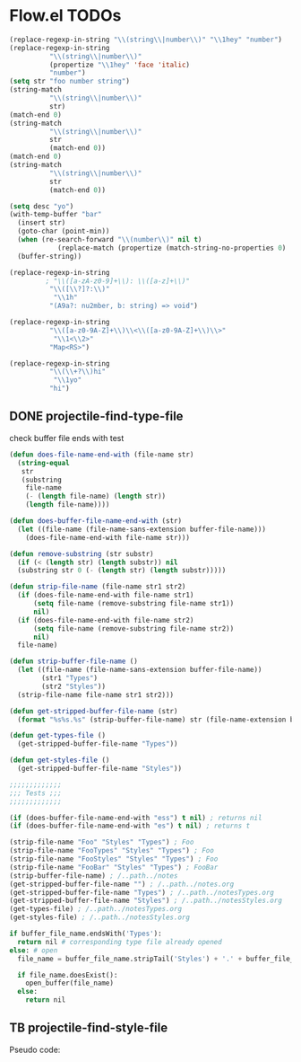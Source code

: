 * Flow.el TODOs 

#+begin_src emacs-lisp
(replace-regexp-in-string "\\(string\\|number\\)" "\\1hey" "number")
(replace-regexp-in-string
          "\\(string\\|number\\)"
          (propertize "\\1hey" 'face 'italic)
          "number")
(setq str "foo number string")
(string-match
          "\\(string\\|number\\)"
          str)
(match-end 0)
(string-match
          "\\(string\\|number\\)"
          str
          (match-end 0))
(match-end 0)
(string-match
          "\\(string\\|number\\)"
          str
          (match-end 0))

(setq desc "yo")
(with-temp-buffer "bar"
  (insert str)
  (goto-char (point-min))
  (when (re-search-forward "\\(number\\)" nil t)
            (replace-match (propertize (match-string-no-properties 0) 'font 'italic)))
  (buffer-string))

(replace-regexp-in-string
         ; "\\([a-zA-z0-9]+\\): \\([a-z]+\\)"
          "\\([\\?]?:\\)"
           "\\1h"
          "(A9a?: nu2mber, b: string) => void")

(replace-regexp-in-string
          "\\([a-z0-9A-Z]+\\)\\<\\([a-z0-9A-Z]+\\)\\>"
           "\\1<\\2>"
          "Map<RS>")

(replace-regexp-in-string
          "\\(\\+?\\)hi"
           "\\1yo"
          "hi")
#+end_src

#+RESULTS:
: yo


** DONE projectile-find-type-file
   CLOSED: [2018-03-07 Wed 22:12]

check buffer file ends with test
#+begin_src emacs-lisp
(defun does-file-name-end-with (file-name str)
  (string-equal
   str
   (substring
    file-name
    (- (length file-name) (length str))
    (length file-name))))

(defun does-buffer-file-name-end-with (str)
  (let ((file-name (file-name-sans-extension buffer-file-name)))
    (does-file-name-end-with file-name str)))

(defun remove-substring (str substr)
  (if (< (length str) (length substr)) nil
  (substring str 0 (- (length str) (length substr)))))

(defun strip-file-name (file-name str1 str2)
  (if (does-file-name-end-with file-name str1) 
      (setq file-name (remove-substring file-name str1)) 
      nil)
  (if (does-file-name-end-with file-name str2) 
      (setq file-name (remove-substring file-name str2)) 
      nil)
  file-name)

(defun strip-buffer-file-name ()
  (let ((file-name (file-name-sans-extension buffer-file-name))
        (str1 "Types") 
        (str2 "Styles"))
  (strip-file-name file-name str1 str2)))

(defun get-stripped-buffer-file-name (str)
  (format "%s%s.%s" (strip-buffer-file-name) str (file-name-extension buffer-file-name)))

(defun get-types-file ()
  (get-stripped-buffer-file-name "Types"))

(defun get-styles-file ()
  (get-stripped-buffer-file-name "Styles"))

;;;;;;;;;;;;;
;;; Tests ;;;
;;;;;;;;;;;;;

(if (does-buffer-file-name-end-with "ess") t nil) ; returns nil
(if (does-buffer-file-name-end-with "es") t nil) ; returns t

(strip-file-name "Foo" "Styles" "Types") ; Foo
(strip-file-name "FooTypes" "Styles" "Types") ; Foo
(strip-file-name "FooStyles" "Styles" "Types") ; Foo
(strip-file-name "FooBar" "Styles" "Types") ; FooBar
(strip-buffer-file-name) ; /..path../notes
(get-stripped-buffer-file-name "") ; /..path../notes.org
(get-stripped-buffer-file-name "Types") ; /..path../notesTypes.org
(get-stripped-buffer-file-name "Styles") ; /..path../notesStyles.org
(get-types-file) ; /..path../notesTypes.org
(get-styles-file) ; /..path../notesStyles.org

#+end_src



#+RESULTS:
: /home/thomas/config/spacemacs/flow/notesStyles.org

#+begin_src python
if buffer_file_name.endsWith('Types'):
  return nil # corresponding type file already opened
else: # open 
  file_name = buffer_file_name.stripTail('Styles') + '.' + buffer_file_name.getExtension()

  if file_name.doesExist():
    open_buffer(file_name)
  else:
    return nil
#+end_src

** TB projectile-find-style-file

Pseudo code:

